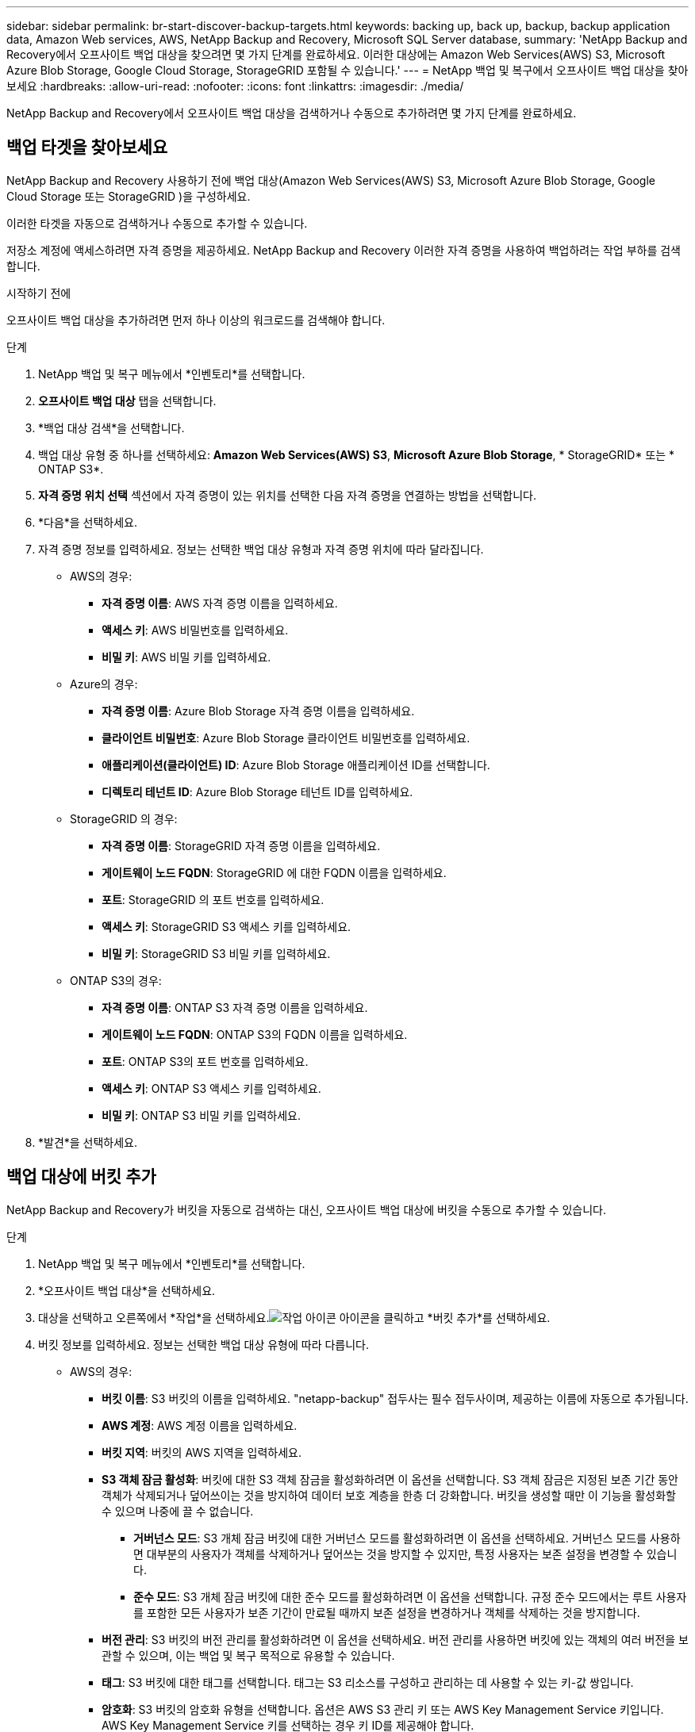 ---
sidebar: sidebar 
permalink: br-start-discover-backup-targets.html 
keywords: backing up, back up, backup, backup application data, Amazon Web services, AWS, NetApp Backup and Recovery, Microsoft SQL Server database, 
summary: 'NetApp Backup and Recovery에서 오프사이트 백업 대상을 찾으려면 몇 가지 단계를 완료하세요.  이러한 대상에는 Amazon Web Services(AWS) S3, Microsoft Azure Blob Storage, Google Cloud Storage, StorageGRID 포함될 수 있습니다.' 
---
= NetApp 백업 및 복구에서 오프사이트 백업 대상을 찾아보세요
:hardbreaks:
:allow-uri-read: 
:nofooter: 
:icons: font
:linkattrs: 
:imagesdir: ./media/


[role="lead"]
NetApp Backup and Recovery에서 오프사이트 백업 대상을 검색하거나 수동으로 추가하려면 몇 가지 단계를 완료하세요.



== 백업 타겟을 찾아보세요

NetApp Backup and Recovery 사용하기 전에 백업 대상(Amazon Web Services(AWS) S3, Microsoft Azure Blob Storage, Google Cloud Storage 또는 StorageGRID )을 구성하세요.

이러한 타겟을 자동으로 검색하거나 수동으로 추가할 수 있습니다.

저장소 계정에 액세스하려면 자격 증명을 제공하세요.  NetApp Backup and Recovery 이러한 자격 증명을 사용하여 백업하려는 작업 부하를 검색합니다.

.시작하기 전에
오프사이트 백업 대상을 추가하려면 먼저 하나 이상의 워크로드를 검색해야 합니다.

.단계
. NetApp 백업 및 복구 메뉴에서 *인벤토리*를 선택합니다.
. *오프사이트 백업 대상* 탭을 선택합니다.
. *백업 대상 검색*을 선택합니다.
. 백업 대상 유형 중 하나를 선택하세요: *Amazon Web Services(AWS) S3*, *Microsoft Azure Blob Storage*, * StorageGRID* 또는 * ONTAP S3*.
. *자격 증명 위치 선택* 섹션에서 자격 증명이 있는 위치를 선택한 다음 자격 증명을 연결하는 방법을 선택합니다.
. *다음*을 선택하세요.
. 자격 증명 정보를 입력하세요. 정보는 선택한 백업 대상 유형과 자격 증명 위치에 따라 달라집니다.
+
** AWS의 경우:
+
*** *자격 증명 이름*: AWS 자격 증명 이름을 입력하세요.
*** *액세스 키*: AWS 비밀번호를 입력하세요.
*** *비밀 키*: AWS 비밀 키를 입력하세요.


** Azure의 경우:
+
*** *자격 증명 이름*: Azure Blob Storage 자격 증명 이름을 입력하세요.
*** *클라이언트 비밀번호*: Azure Blob Storage 클라이언트 비밀번호를 입력하세요.
*** *애플리케이션(클라이언트) ID*: Azure Blob Storage 애플리케이션 ID를 선택합니다.
*** *디렉토리 테넌트 ID*: Azure Blob Storage 테넌트 ID를 입력하세요.


** StorageGRID 의 경우:
+
*** *자격 증명 이름*: StorageGRID 자격 증명 이름을 입력하세요.
*** *게이트웨이 노드 FQDN*: StorageGRID 에 대한 FQDN 이름을 입력하세요.
*** *포트*: StorageGRID 의 포트 번호를 입력하세요.
*** *액세스 키*: StorageGRID S3 액세스 키를 입력하세요.
*** *비밀 키*: StorageGRID S3 비밀 키를 입력하세요.


** ONTAP S3의 ​​경우:
+
*** *자격 증명 이름*: ONTAP S3 자격 증명 이름을 입력하세요.
*** *게이트웨이 노드 FQDN*: ONTAP S3의 ​​FQDN 이름을 입력하세요.
*** *포트*: ONTAP S3의 ​​포트 번호를 입력하세요.
*** *액세스 키*: ONTAP S3 액세스 키를 입력하세요.
*** *비밀 키*: ONTAP S3 비밀 키를 입력하세요.




. *발견*을 선택하세요.




== 백업 대상에 버킷 추가

NetApp Backup and Recovery가 버킷을 자동으로 검색하는 대신, 오프사이트 백업 대상에 버킷을 수동으로 추가할 수 있습니다.

.단계
. NetApp 백업 및 복구 메뉴에서 *인벤토리*를 선택합니다.
. *오프사이트 백업 대상*을 선택하세요.
. 대상을 선택하고 오른쪽에서 *작업*을 선택하세요.image:icon-action.png["작업 아이콘"] 아이콘을 클릭하고 *버킷 추가*를 선택하세요.
. 버킷 정보를 입력하세요.  정보는 선택한 백업 대상 유형에 따라 다릅니다.
+
** AWS의 경우:
+
*** *버킷 이름*: S3 버킷의 이름을 입력하세요. "netapp-backup" 접두사는 필수 접두사이며, 제공하는 이름에 자동으로 추가됩니다.
*** *AWS 계정*: AWS 계정 이름을 입력하세요.
*** *버킷 지역*: 버킷의 AWS 지역을 입력하세요.
*** *S3 객체 잠금 활성화*: 버킷에 대한 S3 객체 잠금을 활성화하려면 이 옵션을 선택합니다.  S3 객체 잠금은 지정된 보존 기간 동안 객체가 삭제되거나 덮어쓰이는 것을 방지하여 데이터 보호 계층을 한층 더 강화합니다.  버킷을 생성할 때만 이 기능을 활성화할 수 있으며 나중에 끌 수 없습니다.
+
**** *거버넌스 모드*: S3 개체 잠금 버킷에 대한 거버넌스 모드를 활성화하려면 이 옵션을 선택하세요.  거버넌스 모드를 사용하면 대부분의 사용자가 객체를 삭제하거나 덮어쓰는 것을 방지할 수 있지만, 특정 사용자는 보존 설정을 변경할 수 있습니다.
**** *준수 모드*: S3 개체 잠금 버킷에 대한 준수 모드를 활성화하려면 이 옵션을 선택합니다.  규정 준수 모드에서는 루트 사용자를 포함한 모든 사용자가 보존 기간이 만료될 때까지 보존 설정을 변경하거나 객체를 삭제하는 것을 방지합니다.


*** *버전 관리*: S3 버킷의 버전 관리를 활성화하려면 이 옵션을 선택하세요.  버전 관리를 사용하면 버킷에 있는 객체의 여러 버전을 보관할 수 있으며, 이는 백업 및 복구 목적으로 유용할 수 있습니다.
*** *태그*: S3 버킷에 대한 태그를 선택합니다.  태그는 S3 리소스를 구성하고 관리하는 데 사용할 수 있는 키-값 쌍입니다.
*** *암호화*: S3 버킷의 암호화 유형을 선택합니다.  옵션은 AWS S3 관리 키 또는 AWS Key Management Service 키입니다.  AWS Key Management Service 키를 선택하는 경우 키 ID를 제공해야 합니다.


** Azure의 경우:
+
*** *구독*: Azure Blob Storage 컨테이너의 이름을 선택합니다.
*** *리소스 그룹*: Azure 리소스 그룹의 이름을 선택합니다.
*** *인스턴스 세부 정보*:
+
**** *저장소 계정 이름*: Azure Blob Storage 컨테이너의 이름을 입력하세요.
**** *Azure 지역*: 컨테이너의 Azure 지역을 입력하세요.
**** *성능 유형*: Azure Blob Storage 컨테이너에 대해 표준 또는 프리미엄 성능 유형을 선택하여 필요한 성능 수준을 나타냅니다.
**** *암호화*: Azure Blob Storage 컨테이너의 암호화 유형을 선택합니다.  옵션은 Microsoft 관리 키 또는 고객 관리 키입니다.  고객 관리 키를 선택하는 경우 키 자격 증명 모음 이름과 키 이름을 제공해야 합니다.




** StorageGRID 의 경우:
+
*** *백업 대상 이름*: StorageGRID 버킷의 이름을 선택합니다.
*** *버킷 이름*: StorageGRID 버킷의 이름을 입력하세요.
*** *지역*: 버킷의 StorageGRID 지역을 입력하세요.
*** *버전 관리 활성화*: StorageGRID 버킷에 대한 버전 관리를 활성화하려면 이 옵션을 선택합니다.  버전 관리를 사용하면 버킷에 있는 객체의 여러 버전을 보관할 수 있으며, 이는 백업 및 복구 목적으로 유용할 수 있습니다.
*** *객체 잠금*: StorageGRID 버킷에 대한 객체 잠금을 활성화하려면 이 옵션을 선택합니다.  객체 잠금은 지정된 보존 기간 동안 객체가 삭제되거나 덮어쓰여지는 것을 방지하여 데이터 보호 계층을 한층 더 강화합니다.  버킷을 생성할 때만 이 기능을 활성화할 수 있으며 나중에 끌 수 없습니다.
*** *용량*: StorageGRID 버킷의 용량을 입력하세요.  이는 버킷에 저장할 수 있는 최대 데이터 양입니다.


** ONTAP S3의 ​​경우:
+
*** *백업 대상 이름*: ONTAP S3 버킷의 이름을 선택합니다.
*** *버킷 대상 이름*: ONTAP S3 버킷의 이름을 입력하세요.
*** *용량*: ONTAP S3 버킷의 용량을 입력하세요.  이는 버킷에 저장할 수 있는 최대 데이터 양입니다.
*** *버전 관리 활성화*: ONTAP S3 버킷의 버전 관리를 활성화하려면 이 옵션을 선택합니다.  버전 관리를 사용하면 버킷에 있는 객체의 여러 버전을 보관할 수 있으며, 이는 백업 및 복구 목적으로 유용할 수 있습니다.
*** *객체 잠금*: ONTAP S3 버킷에 대한 객체 잠금을 활성화하려면 이 옵션을 선택합니다.  객체 잠금은 지정된 보존 기간 동안 객체가 삭제되거나 덮어쓰여지는 것을 방지하여 데이터 보호 계층을 한층 더 강화합니다.  버킷을 생성할 때만 이 기능을 활성화할 수 있으며 나중에 끌 수 없습니다.




. *추가*를 선택하세요.




== 백업 대상의 자격 증명 변경

백업 대상에 액세스하는 데 필요한 자격 증명을 입력하세요.

.단계
. NetApp 백업 및 복구 메뉴에서 *인벤토리*를 선택합니다.
. *오프사이트 백업 대상*을 선택하세요.
. 대상을 선택하고 오른쪽에서 *작업*을 선택하세요.image:icon-action.png["작업 아이콘"] 아이콘을 클릭하고 *자격 증명 변경*을 선택하세요.
. 백업 대상에 대한 새로운 자격 증명을 입력합니다.  정보는 선택한 백업 대상 유형에 따라 다릅니다.
. *완료*를 선택하세요.

